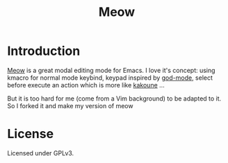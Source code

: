 #+title: Meow

* Introduction

[[https://github.com/meow-edit/meow][Meow]] is a great modal editing mode for Emacs. I love it's concept: using kmacro for normal mode keybind, keypad inspired by [[https://github.com/emacsorphanage/god-mode][god-mode]], select before execute an action which is more like [[https://kakoune.org/][kakoune]] ...

But it is too hard for me (come from a Vim background) to be adapted to it. So I forked it and make my version of meow

* License

Licensed under GPLv3.
